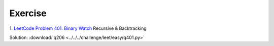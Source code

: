 Exercise
========

1. `LeetCode Problem 401. Binary Watch <https://leetcode.com/problems/binary-watch/>`_
Recursive & Backtracking

Solution: :download:`q206 <../../../challenge/leet/easy/q401.py>`
